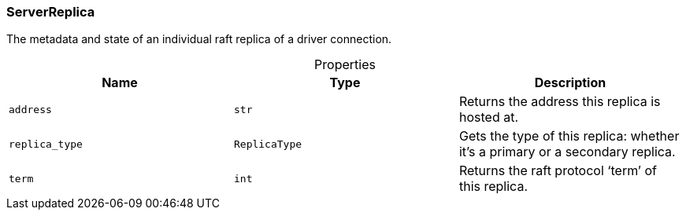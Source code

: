 [#_ServerReplica]
=== ServerReplica

The metadata and state of an individual raft replica of a driver connection.

[caption=""]
.Properties
// tag::properties[]
[cols=",,"]
[options="header"]
|===
|Name |Type |Description
a| `address` a| `str` a| Returns the address this replica is hosted at.


a| `replica_type` a| `ReplicaType` a| Gets the type of this replica: whether it’s a primary or a secondary replica.


a| `term` a| `int` a| Returns the raft protocol ‘term’ of this replica.


|===
// end::properties[]


